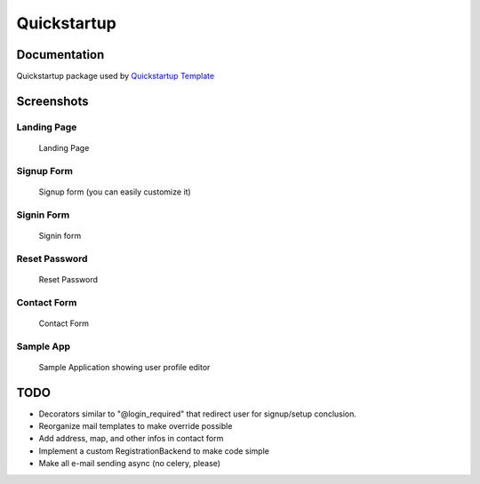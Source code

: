 =============================
Quickstartup
=============================

.. image:: https://badge.fury.io/py/quickstartup.png
    :target: https://badge.fury.io/py/quickstartup

.. image:: https://travis-ci.org/osantana/quickstartup.png?branch=master
    :target: https://travis-ci.org/osantana/quickstartup

.. image:: https://coveralls.io/repos/osantana/quickstartup/badge.png?branch=master
    :target: https://coveralls.io/r/osantana/quickstartup?branch=master

Documentation
-------------

Quickstartup package used by `Quickstartup Template <https://github.com/osantana/quickstartup-template>`_


Screenshots
-----------

Landing Page
++++++++++++

.. figure:: docs/landing.png
    :alt: Landing Page

    Landing Page


Signup Form
+++++++++++

.. figure:: docs/signup.png
    :alt: Signup Form

    Signup form (you can easily customize it)


Signin Form
+++++++++++

.. figure:: docs/signin.png
    :alt: Signin Form

    Signin form


Reset Password
++++++++++++++

.. figure:: docs/reset.png
    :alt: Reset Password

    Reset Password


Contact Form
++++++++++++

.. figure:: docs/contact.png
    :alt: Contact Form

    Contact Form

Sample App
++++++++++

.. figure:: docs/sample_app.png
    :alt: Sample Application showing user profile editor

    Sample Application showing user profile editor


TODO
----

* Decorators similar to "@login_required" that redirect user for signup/setup conclusion.
* Reorganize mail templates to make override possible
* Add address, map, and other infos in contact form
* Implement a custom RegistrationBackend to make code simple
* Make all e-mail sending async (no celery, please)
